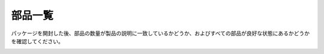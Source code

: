 部品一覧
================

パッケージを開封した後、部品の数量が製品の説明に一致しているかどうか、およびすべての部品が良好な状態にあるかどうかを確認してください。

.. image:: media/image4.jpeg
.. image:: media/image6.png
.. image:: media/image8.jpeg
.. image:: media/image9.jpeg

